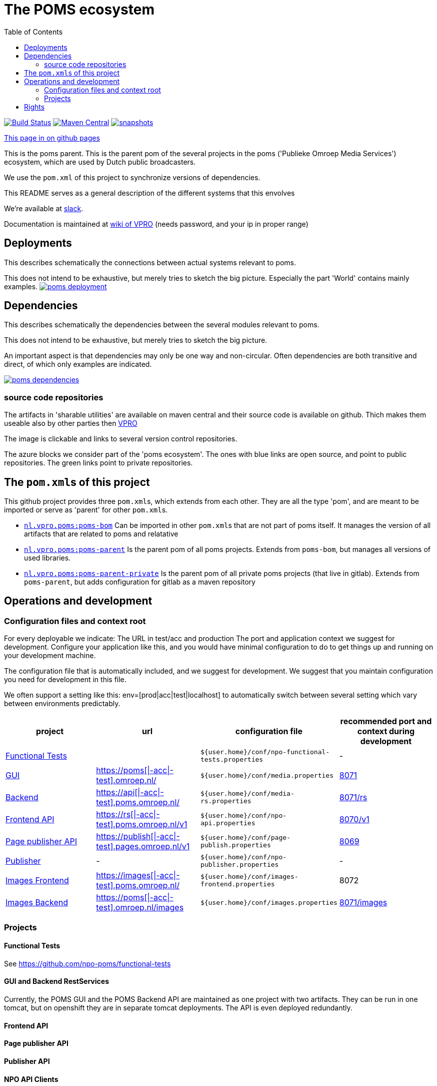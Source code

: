:open: &#91;
:close: &#93;
:otap: {open}|-acc|-test{close}
= The POMS ecosystem
:toc:

image:https://github.com/npo-poms/poms-parent/workflows/build/badge.svg?[Build Status,link=https://github.com/npo-poms/poms-parent/actions?query=workflow%3Abuild]
image:https://img.shields.io/maven-central/v/nl.vpro.poms/poms-parent.svg?label=Maven%20Central[Maven Central,link=https://search.maven.org/search?q=g:%22nl.vpro.poms%22%20AND%20a:%22poms-parent%22]
image:https://img.shields.io/nexus/s/https/oss.sonatype.org/nl.vpro.poms/poms-parent.svg[snapshots,link=https://oss.sonatype.org/content/repositories/snapshots/nl/vpro/poms/poms-parent/]

ifndef::htmled[]
link:https://npo-poms.github.io/poms-parent/[This page in on github pages]
endif::[]

This is the poms parent. This is the parent pom of the several projects in the poms ('Publieke Omroep Media Services') ecosystem, which are used by Dutch public broadcasters.

We use the `pom.xml` of this project to synchronize versions of dependencies.

This README serves as a general description of the different systems that this envolves

We're available at link:https://vpro-poms.slack.com/[slack].

Documentation is maintained at https://wiki.vpro.nl/display/poms/[wiki of VPRO] (needs password, and your ip in proper range)

== Deployments

This describes schematically the connections between actual systems relevant to poms.

This does not intend to be exhaustive, but merely tries to sketch the big picture. Especially the part 'World' contains mainly examples.
image:https://rawgit.com/npo-poms/poms-parent/master/poms-deployment.svg[title=deployment, link=https://rawgit.com/npo-poms/poms-parent/master/poms-deployment.svg, window="_blank"]


== Dependencies

This describes schematically the dependencies between the several modules relevant to poms.

This does not intend to be exhaustive, but merely tries to sketch the big picture.

An important aspect is that dependencies may only be one way and non-circular. Often dependencies are both transitive and direct, of which only examples are indicated.


image:https://rawgit.com/npo-poms/poms-parent/master/poms-dependencies.svg[title=dependencies, link=https://rawgit.com/npo-poms/poms-parent/master/poms-dependencies.svg, window="_blank"]


=== source code repositories

The artifacts in 'sharable utilities' are  available on maven central and their source code is available on github.  Thich makes them useable also by other parties then https://github.com/vpro[VPRO]

The image is clickable and links to several version control repositories.

The azure blocks we consider part of the 'poms ecosystem'. The ones with blue links are open source, and point to public repositories. The green links point to private repositories.

== The ``pom.xml``s of this project

This github project provides three ``pom.xml``s, which extends from each other. They are all the type 'pom', and are meant to be imported or serve as 'parent' for other ``pom.xml``s.

- link:pom.xml[`nl.vpro.poms:poms-bom`] Can be imported in other ``pom.xml``s that are not part of poms itself. It manages the version of all artifacts that are related to poms and relatative
- link:poms-parent/pom.xml[`nl.vpro.poms:poms-parent`] Is the parent pom of all poms projects. Extends from `poms-bom`, but manages all versions of used libraries.
- link:poms-private/pom.xml[`nl.vpro.poms:poms-parent-private`] Is the parent pom of all private poms projects (that live in gitlab). Extends from `poms-parent`, but adds configuration for gitlab as a maven repository

== Operations and development

=== Configuration files and context root

For every deployable we indicate:
The URL in test/acc and production
The port and application context we suggest for development. Configure your application like this, and you would have minimal configuration to do to get things up and running on your development machine.

The configuration file that is automatically included, and we suggest for development. We suggest that you maintain configuration you need for development in this file.

We often support a setting like this:
env=[prod|acc|test|localhost] to automatically switch between several setting which vary between environments predictably.

[options="header"]
|========
| project |url |configuration file |recommended port and context during development
| https://github.com/npo-poms/functional-tests[Functional Tests] | | `${user.home}/conf/npo-functional-tests.properties` | -

| https://gitlab.com/npo-identity/poms/media/-/tree/main/media-server[GUI] | https://poms.omroep.nl/[https://poms{otap}.omroep.nl/] | `${user.home}/conf/media.properties` | http://localhost:8071/[8071]

| https://gitlab.com/npo-identity/poms/media/-/tree/main/media-rs[Backend] | https://api.poms.omroep.nl[https://api{otap}.poms.omroep.nl/] | `${user.home}/conf/media-rs.properties` | http://localhost:8071/rs[8071/rs]

| https://gitlab.com/npo-identity/poms/api[Frontend API]| https://rs.poms.omroep.nl/v1[https://rs{otap}.poms.omroep.nl/v1] | `${user.home}/conf/npo-api.properties` | http://localhost:8071/v1[8070/v1]

| https://gitlab.com/npo-identity/poms/pages-publisher[Page publisher API]| https://publish.pages.omroep.nl[https://publish{otap}.pages.omroep.nl/v1] | `${user.home}/conf/page-publish.properties` | http://localhost:8069[8069]

| https://gitlab.com/npo-identity/poms/npo-publish[Publisher] | - | `${user.home}/conf/npo-publisher.properties` | -

| https://gitlab.com/npo-identity/poms/images/-/tree/main/image-server-frontend[Images Frontend] | https://images.poms.omroep.nl[https://images{otap}.poms.omroep.nl/] | `${user.home}/conf/images-frontend.properties` | 8072

| https://gitlab.com/npo-identity/poms/images/-/tree/main/image-server[Images Backend] | https://poms.omroep.nl/images[https://poms{otap}.omroep.nl/images] | `${user.home}/conf/images.properties` | http://localhost:8071/images/[8071/images]
|========

=== Projects
==== Functional Tests

See https://github.com/npo-poms/functional-tests

==== GUI and Backend RestServices

Currently, the POMS GUI and the POMS Backend API are maintained as one project with two artifacts. They can be run in one tomcat, but on openshift they are in separate tomcat deployments. The API is even deployed redundantly. 

==== Frontend API

==== Page publisher API

==== Publisher API

==== NPO API Clients

This project provides java clients for the above projects.

==== VPRO shared

Most projects also depend on a collection of utilities maintained by VPRO but which are not specific for POMS or its subsystems.
See https://github.com/vpro/vpro-shared

==== POMS shared

These modules are specific for POMS, and most noticeably contain the domain classes shared by most projects, like the 'domain' objects and services.
See https://github.com/npo-poms/poms-shared

Classes from this may also end up outside the POMS projects themselves. Like e.g. CMS's (probably via the api clients)

==== Backend utilities

Sometimes different POMS project share 'backend' code, like repository implementations. These need never be exposed to the outside world.

==== User backend

This contains the code to talk to keycloak to acquire user roles/groups

== Rights

The rights matrix of the POMs GUI can be found link:https://npo-poms.github.io/poms-parent/RIGHTS.html[here]

